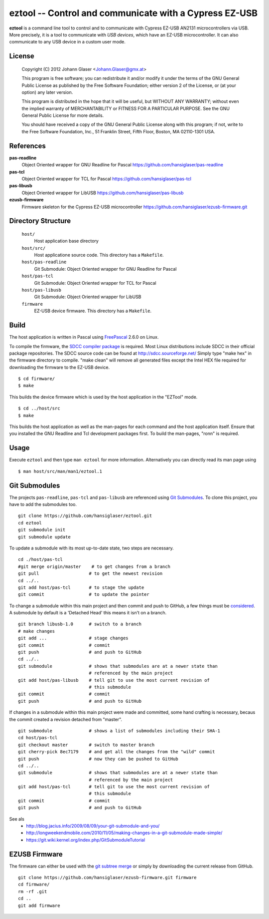 eztool -- Control and communicate with a Cypress EZ-USB
=======================================================

**eztool** is a command line tool to control and to communicate with Cypress
EZ-USB AN2131 microcontrollers via USB. More precisely, it is a tool to
communicate with *USB devices*, which have an EZ-USB microcontroller. It can
also communicate to any USB device in a custom user mode.

License
-------

    Copyright (C) 2012 Johann Glaser <Johann.Glaser@gmx.at>

    This program is free software; you can redistribute it and/or modify  
    it under the terms of the GNU General Public License as published by
    the Free Software Foundation; either version 2 of the License, or  
    (at your option) any later version.

    This program is distributed in the hope that it will be useful,
    but WITHOUT ANY WARRANTY; without even the implied warranty of
    MERCHANTABILITY or FITNESS FOR A PARTICULAR PURPOSE.  See the
    GNU General Public License for more details.

    You should have received a copy of the GNU General Public License along
    with this program; if not, write to the Free Software Foundation, Inc.,
    51 Franklin Street, Fifth Floor, Boston, MA 02110-1301 USA.

References
----------

**pas-readline**
  Object Oriented wrapper for GNU Readline for Pascal
  https://github.com/hansiglaser/pas-readline

**pas-tcl**
  Object Oriented wrapper for TCL for Pascal
  https://github.com/hansiglaser/pas-tcl

**pas-libusb**
  Object Oriented wrapper for LibUSB
  https://github.com/hansiglaser/pas-libusb

**ezusb-firmware**
  Firmware skeleton for the Cypress EZ-USB microcontroller
  https://github.com/hansiglaser/ezusb-firmware.git

Directory Structure
-------------------

  ``host/``
    Host application base directory

  ``host/src/``
    Host applicatione source code. This directory has a ``Makefile``.

  ``host/pas-readline``
    Git Submodule: Object Oriented wrapper for GNU Readline for Pascal

  ``host/pas-tcl``
    Git Submodule: Object Oriented wrapper for TCL for Pascal

  ``host/pas-libusb``
    Git Submodule: Object Oriented wrapper for LibUSB

  ``firmware``
    EZ-USB device firmware. This directory has a ``Makefile``.

Build
-----

The host application is written in Pascal using `FreePascal
<http://www.freepascal.org/>`_ 2.6.0 on Linux.

To compile the firmware, the `SDCC compiler package
<http://sdcc.sourceforge.net/>`_ is required. Most Linux
distributions include SDCC in their official package repositories. The SDCC
source code can be found at http://sdcc.sourceforge.net/
Simply type "make hex" in the firmware directory to compile.
"make clean" will remove all generated files except the Intel HEX file required
for downloading the firmware to the EZ-USB device.

::

  $ cd firmware/
  $ make

This builds the device firmware which is used by the host application in the
"EZTool" mode.

::

  $ cd ../host/src
  $ make

This builds the host application as well as the man-pages for each command and
the host application itself. Ensure that you installed the GNU Readline and
Tcl development packages first. To build the man-pages, "ronn" is required.

Usage
-----

Execute ``eztool`` and then type ``man eztool`` for more information.
Alternatively you can directly read its man page using

::

  $ man host/src/man/man1/eztool.1


Git Submodules
--------------

The projects ``pas-readline``, ``pas-tcl`` and ``pas-libusb`` are referenced using `Git
Submodules <http://git-scm.com/book/en/Git-Tools-Submodules>`_. To clone
this project, you have to add the submodules too.

::

  git clone https://github.com/hansiglaser/eztool.git
  cd eztool
  git submodule init
  git submodule update

To update a submodule with its most up-to-date state, two steps are necessary.

::

  cd ./host/pas-tcl
  #git merge origin/master    # to get changes from a branch
  git pull                   # to get the newest revision
  cd ../..
  git add host/pas-tcl       # to stage the update
  git commit                 # to update the pointer

To change a submodule within this main project and then commit and push to
GitHub, a few things must be `considered <http://longweekendmobile.com/2010/11/05/making-changes-in-a-git-submodule-made-simple/>`_.
A submodule by default is a 'Detached Head' this means it isn't on a branch.

::

  git branch libusb-1.0      # switch to a branch
  # make changes
  git add ...                # stage changes
  git commit                 # commit
  git push                   # and push to GitHub
  cd ../..
  git submodule              # shows that submodules are at a newer state than
                             # referenced by the main project
  git add host/pas-libusb    # tell git to use the most current revision of
                             # this submodule
  git commit                 # commit
  git push                   # and push to GitHub


If changes in a submodule within this main project were made and committed,
some hand crafting is necessary, becaus the commit created a revision
detached from "master".

::

  git submodule              # shows a list of submodules including their SHA-1
  cd host/pas-tcl
  git checkout master        # switch to master branch
  git cherry-pick 8ec7179    # and get all the changes from the "wild" commit
  git push                   # now they can be pushed to GitHub
  cd ../..
  git submodule              # shows that submodules are at a newer state than
                             # referenced by the main project
  git add host/pas-tcl       # tell git to use the most current revision of
                             # this submodule
  git commit                 # commit
  git push                   # and push to GitHub

See als
 - http://blog.jacius.info/2009/08/09/your-git-submodule-and-you/
 - http://longweekendmobile.com/2010/11/05/making-changes-in-a-git-submodule-made-simple/
 - https://git.wiki.kernel.org/index.php/GitSubmoduleTutorial

EZUSB Firmware
--------------

The firmware can either be used with the `git subtree merge
<http://git-scm.com/book/en/Git-Tools-Subtree-Merging>`_ or simply by
downloading the current release from GitHub.

::

  git clone https://github.com/hansiglaser/ezusb-firmware.git firmware
  cd firmware/
  rm -rf .git
  cd ..
  git add firmware

